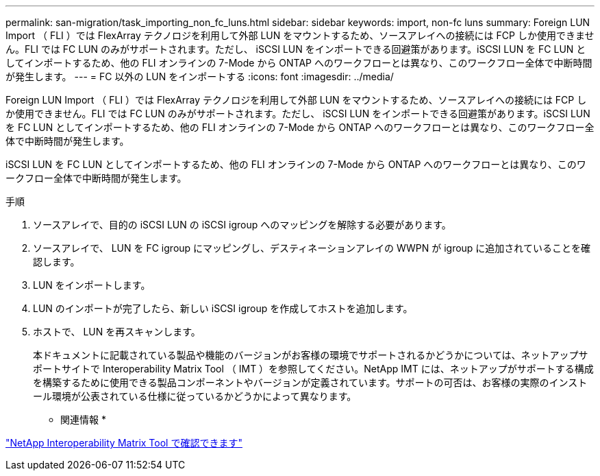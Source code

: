---
permalink: san-migration/task_importing_non_fc_luns.html 
sidebar: sidebar 
keywords: import, non-fc luns 
summary: Foreign LUN Import （ FLI ）では FlexArray テクノロジを利用して外部 LUN をマウントするため、ソースアレイへの接続には FCP しか使用できません。FLI では FC LUN のみがサポートされます。ただし、 iSCSI LUN をインポートできる回避策があります。iSCSI LUN を FC LUN としてインポートするため、他の FLI オンラインの 7-Mode から ONTAP へのワークフローとは異なり、このワークフロー全体で中断時間が発生します。 
---
= FC 以外の LUN をインポートする
:icons: font
:imagesdir: ../media/


[role="lead"]
Foreign LUN Import （ FLI ）では FlexArray テクノロジを利用して外部 LUN をマウントするため、ソースアレイへの接続には FCP しか使用できません。FLI では FC LUN のみがサポートされます。ただし、 iSCSI LUN をインポートできる回避策があります。iSCSI LUN を FC LUN としてインポートするため、他の FLI オンラインの 7-Mode から ONTAP へのワークフローとは異なり、このワークフロー全体で中断時間が発生します。

iSCSI LUN を FC LUN としてインポートするため、他の FLI オンラインの 7-Mode から ONTAP へのワークフローとは異なり、このワークフロー全体で中断時間が発生します。

.手順
. ソースアレイで、目的の iSCSI LUN の iSCSI igroup へのマッピングを解除する必要があります。
. ソースアレイで、 LUN を FC igroup にマッピングし、デスティネーションアレイの WWPN が igroup に追加されていることを確認します。
. LUN をインポートします。
. LUN のインポートが完了したら、新しい iSCSI igroup を作成してホストを追加します。
. ホストで、 LUN を再スキャンします。
+
本ドキュメントに記載されている製品や機能のバージョンがお客様の環境でサポートされるかどうかについては、ネットアップサポートサイトで Interoperability Matrix Tool （ IMT ）を参照してください。NetApp IMT には、ネットアップがサポートする構成を構築するために使用できる製品コンポーネントやバージョンが定義されています。サポートの可否は、お客様の実際のインストール環境が公表されている仕様に従っているかどうかによって異なります。



* 関連情報 *

https://mysupport.netapp.com/matrix["NetApp Interoperability Matrix Tool で確認できます"]
